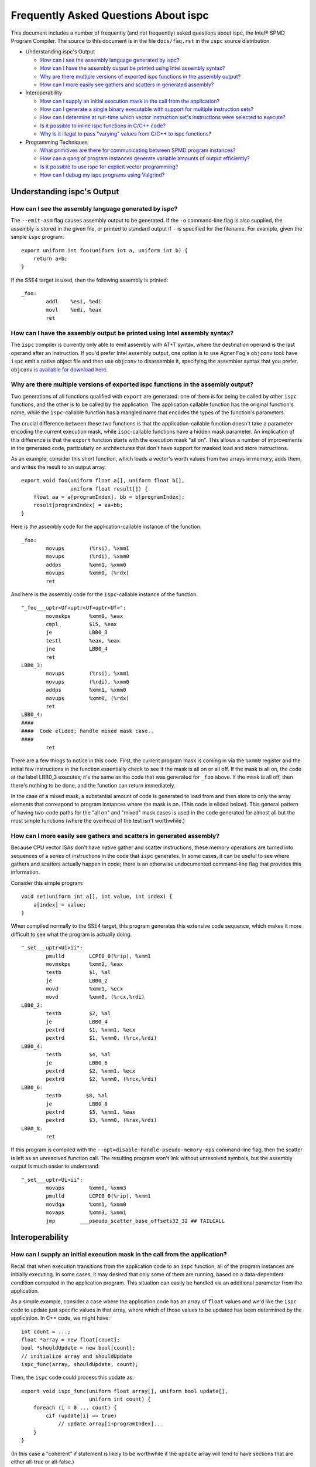 =====================================
Frequently Asked Questions About ispc
=====================================

This document includes a number of frequently (and not frequently) asked
questions about ispc, the Intel® SPMD Program Compiler.  The source to this
document is in the file ``docs/faq.rst`` in the ``ispc`` source
distribution.

* Understanding ispc's Output

  + `How can I see the assembly language generated by ispc?`_
  + `How can I have the assembly output be printed using Intel assembly syntax?`_
  + `Why are there multiple versions of exported ispc functions in the assembly output?`_
  + `How can I more easily see gathers and scatters in generated assembly?`_

* Interoperability

  + `How can I supply an initial execution mask in the call from the application?`_
  + `How can I generate a single binary executable with support for multiple instruction sets?`_
  + `How can I determine at run-time which vector instruction set's instructions were selected to execute?`_
  + `Is it possible to inline ispc functions in C/C++ code?`_
  + `Why is it illegal to pass "varying" values from C/C++ to ispc functions?`_ 

* Programming Techniques

  + `What primitives are there for communicating between SPMD program instances?`_
  + `How can a gang of program instances generate variable amounts of output efficiently?`_
  + `Is it possible to use ispc for explicit vector programming?`_
  + `How can I debug my ispc programs using Valgrind?`_

Understanding ispc's Output
===========================

How can I see the assembly language generated by ispc?
------------------------------------------------------

The ``--emit-asm`` flag causes assembly output to be generated.  If the
``-o`` command-line flag is also supplied, the assembly is stored in the
given file, or printed to standard output if ``-`` is specified for the
filename.  For example, given the simple ``ispc`` program:

::

    export uniform int foo(uniform int a, uniform int b) {
        return a+b;
    }

If the SSE4 target is used, then the following assembly is printed:

::

    _foo:
            addl    %esi, %edi
            movl    %edi, %eax
            ret


How can I have the assembly output be printed using Intel assembly syntax?
--------------------------------------------------------------------------

The ``ispc`` compiler is currently only able to emit assembly with AT+T
syntax, where the destination operand is the last operand after an
instruction.  If you'd prefer Intel assembly output, one option is to use
Agner Fog's ``objconv`` tool: have ``ispc`` emit a native object file and
then use ``objconv`` to disassemble it, specifying the assembler syntax
that you prefer.  ``objconv`` `is available for download here`_.

.. _is available for download here: http://www.agner.org/optimize/#objconv

Why are there multiple versions of exported ispc functions in the assembly output?
----------------------------------------------------------------------------------

Two generations of all functions qualified with ``export`` are generated:
one of them is for being be called by other ``ispc`` functions, and the
other is to be called by the application.  The application callable
function has the original function's name, while the ``ispc``-callable
function has a mangled name that encodes the types of the function's
parameters.

The crucial difference between these two functions is that the
application-callable function doesn't take a parameter encoding the current
execution mask, while ``ispc``-callable functions have a hidden mask
parameter.  An implication of this difference is that the ``export``
function starts with the execution mask "all on".  This allows a number of
improvements in the generated code, particularly on architectures that
don't have support for masked load and store instructions.

As an example, consider this short function, which loads a vector's worth
values from two arrays in memory, adds them, and writes the result to an
output array.

::

    export void foo(uniform float a[], uniform float b[],
                    uniform float result[]) {
        float aa = a[programIndex], bb = b[programIndex];
        result[programIndex] = aa+bb;
    }

Here is the assembly code for the application-callable instance of the
function.

::

    _foo:
            movups        (%rsi), %xmm1
            movups        (%rdi), %xmm0
            addps         %xmm1, %xmm0
            movups        %xmm0, (%rdx)
            ret


And here is the assembly code for the ``ispc``-callable instance of the
function.

::

    "_foo___uptr<Uf>uptr<Uf>uptr<Uf>":
            movmskps      %xmm0, %eax
            cmpl          $15, %eax
            je            LBB0_3
            testl         %eax, %eax
            jne           LBB0_4
            ret
    LBB0_3:
            movups        (%rsi), %xmm1
            movups        (%rdi), %xmm0
            addps         %xmm1, %xmm0
            movups        %xmm0, (%rdx)
            ret
    LBB0_4:
    ####
    ####  Code elided; handle mixed mask case..
    ####
            ret

There are a few things to notice in this code.  First, the current program
mask is coming in via the ``%xmm0`` register and the initial few
instructions in the function essentially check to see if the mask is all on
or all off.  If the mask is all on, the code at the label LBB0_3 executes;
it's the same as the code that was generated for ``_foo`` above.  If the
mask is all off, then there's nothing to be done, and the function can
return immediately.

In the case of a mixed mask, a substantial amount of code is generated to
load from and then store to only the array elements that correspond to
program instances where the mask is on.  (This code is elided below).  This
general pattern of having two-code paths for the "all on" and "mixed" mask
cases is used in the code generated for almost all but the most simple
functions (where the overhead of the test isn't worthwhile.)

How can I more easily see gathers and scatters in generated assembly?
---------------------------------------------------------------------

Because CPU vector ISAs don't have native gather and scatter instructions,
these memory operations are turned into sequences of a series of
instructions in the code that ``ispc`` generates.  In some cases, it can be
useful to see where gathers and scatters actually happen in code; there is
an otherwise undocumented command-line flag that provides this information.

Consider this simple program:

::

    void set(uniform int a[], int value, int index) {
        a[index] = value;
    }

When compiled normally to the SSE4 target, this program generates this
extensive code sequence, which makes it more difficult to see what the
program is actually doing.

::

    "_set___uptr<Ui>ii":
            pmulld        LCPI0_0(%rip), %xmm1
            movmskps      %xmm2, %eax
            testb         $1, %al
            je            LBB0_2
            movd          %xmm1, %ecx
            movd          %xmm0, (%rcx,%rdi)
    LBB0_2:
            testb         $2, %al
            je            LBB0_4
            pextrd        $1, %xmm1, %ecx
            pextrd        $1, %xmm0, (%rcx,%rdi)
    LBB0_4:
            testb         $4, %al
            je            LBB0_6
            pextrd        $2, %xmm1, %ecx
            pextrd        $2, %xmm0, (%rcx,%rdi)
    LBB0_6:
            testb        $8, %al
            je            LBB0_8
            pextrd        $3, %xmm1, %eax
            pextrd        $3, %xmm0, (%rax,%rdi)
    LBB0_8:
            ret

If this program is compiled with the
``--opt=disable-handle-pseudo-memory-ops`` command-line flag, then the
scatter is left as an unresolved function call.  The resulting program
won't link without unresolved symbols, but the assembly output is much
easier to understand:

::

    "_set___uptr<Ui>ii":
            movaps        %xmm0, %xmm3
            pmulld        LCPI0_0(%rip), %xmm1
            movdqa        %xmm1, %xmm0
            movaps        %xmm3, %xmm1
            jmp        ___pseudo_scatter_base_offsets32_32 ## TAILCALL


Interoperability
================

How can I supply an initial execution mask in the call from the application?
----------------------------------------------------------------------------

Recall that when execution transitions from the application code to an
``ispc`` function, all of the program instances are initially executing.
In some cases, it may desired that only some of them are running, based on
a data-dependent condition computed in the application program.  This
situation can easily be handled via an additional parameter from the
application.

As a simple example, consider a case where the application code has an
array of ``float`` values and we'd like the ``ispc`` code to update
just specific values in that array, where which of those values to be
updated has been determined by the application.  In C++ code, we might
have:

::

    int count = ...;
    float *array = new float[count];
    bool *shouldUpdate = new bool[count];
    // initialize array and shouldUpdate
    ispc_func(array, shouldUpdate, count);

Then, the ``ispc`` code could process this update as:

::

    export void ispc_func(uniform float array[], uniform bool update[],
                          uniform int count) {
        foreach (i = 0 ... count) {
            cif (update[i] == true)
                // update array[i+programIndex]...
        }
    }

(In this case a "coherent" if statement is likely to be worthwhile if the
``update`` array will tend to have sections that are either all-true or
all-false.)

How can I generate a single binary executable with support for multiple instruction sets?
-----------------------------------------------------------------------------------------

``ispc`` can also generate output that supports multiple target instruction
sets, also generating code that chooses the most appropriate one at runtime
if multiple targets are specified with the ``--target`` command-line
argument.

For example, if you run the command:

::

   ispc foo.ispc -o foo.o --target=sse2,sse4-x2,avx-x2

Then four object files will be generated: ``foo_sse2.o``, ``foo_sse4.o``,
``foo_avx.o``, and ``foo.o``.[#]_  Link all of these into your executable, and
when you call a function in ``foo.ispc`` from your application code,
``ispc`` will determine which instruction sets are supported by the CPU the
code is running on and will call the most appropriate version of the
function available.  

.. [#] Similarly, if you choose to generate assembly language output or
   LLVM bitcode output, multiple versions of those files will be created.

In general, the version of the function that runs will be the one in the
most general instruction set that is supported by the system.  If you only
compile SSE2 and SSE4 variants and run on a system that supports AVX, for
example, then the SSE4 variant will be executed.  If the system doesn't
is not able to run any of the available variants of the function (for
example, trying to run a function that only has SSE4 and AVX variants on a
system that only supports SSE2), then the standard library ``abort()``
function will be called.

One subtlety is that all non-static global variables (if any) must have the
same size and layout with all of the targets used.  For example, if you
have the global variables:

::

   uniform int foo[2*programCount];
   int bar;

and compile to both SSE2 and AVX targets, both of these variables will have
different sizes (the first due to program count having the value 4 for SSE2
and 8 for AVX, and the second due to ``varying`` types having different
numbers of elements with the two targets--essentially the same issue as the
first.)  ``ispc`` issues an error in this case.


How can I determine at run-time which vector instruction set's instructions were selected to execute?
-----------------------------------------------------------------------------------------------------

``ispc`` doesn't provide any API that allows querying which vector ISA's
instructions are running when multi-target compilation was used.  However,
this can be solved in "user space" by writing a small helper function.
Specifically, if you implement a function like this

::

    export uniform int isa() {
    #if defined(ISPC_TARGET_SSE2)
        return 0;
    #elif defined(ISPC_TARGET_SSE4)
        return 1;
    #elif defined(ISPC_TARGET_AVX)
        return 2;
    #else
        return -1;
    #endif
    }

And then call it from your application code at runtime, it will return 0,
1, or 2, depending on which target's instructions are running.

The way this works is a little surprising, but it's a useful trick.  Of
course the preprocessor ``#if`` checks are all compile-time only
operations.  What's actually happening is that the function is compiled
multiple times, once for each target, with the appropriate ``ISPC_TARGET``
preprocessor symbol set.  Then, a small dispatch function is generated for
the application to actually call.  This dispatch function in turn calls the
appropriate version of the function based on the CPU of the system it's
executing on, which in turn returns the appropriate value.

In a similar fashion, it's possible to find out at run-time the value of
``programCount`` for the target that's actually being used.

::

    export uniform int width() { return programCount; }


Is it possible to inline ispc functions in C/C++ code?
------------------------------------------------------

If you're willing to use the ``clang`` C/C++ compiler that's part of the
LLVM tool suite, then it is possible to inline ``ispc`` code with C/C++
(and conversely, to inline C/C++ calls in ``ispc``).  Doing so can provide
performance advantages when calling out to short functions written in the
"other" language.  Note that you don't need to use ``clang`` to compile all
of your C/C++ code, but only for the files where you want to be able to
inline.  In order to do this, you must have a full installation of LLVM
version 3.0 or later, including the ``clang`` compiler.

The basic approach is to have the various compilers emit LLVM intermediate
representation (IR) code and to then use tools from LLVM to link together
the IR from the compilers and then re-optimize it, which gives the LLVM
optimizer the opportunity to do additional inlining and cross-function
optimizations.  If you have source files ``foo.ispc`` and ``foo.cpp``,
first emit LLVM IR:

::

   ispc --emit-llvm -o foo_ispc.bc foo.ispc
   clang -O2 -c -emit-llvm -o foo_cpp.bc foo.cpp

Next, link the two IR files into a single file and run the LLVM optimizer
on the result:

::
  
    llvm-link foo_ispc.bc foo_cpp.bc -o - | opt -O3 -o foo_opt.bc

And finally, generate a native object file:

::

   llc -filetype=obj foo_opt.bc -o foo.o

This file can in turn be linked in with the rest of your object files when
linking your applicaiton.

(Note that if you're using the AVX instruction set, you must provide the
``-mattr=+avx`` flag to ``llc``.)
    

Why is it illegal to pass "varying" values from C/C++ to ispc functions?
------------------------------------------------------------------------

If any of the types in the parameter list to an exported function is
"varying" (including recursively, and members of structure types, etc.),
then ``ispc`` will issue an error and refuse to compile the function:

::

    % echo "export int add(int x) { return ++x; }" | ispc
    <stdin>:1:12: Error: Illegal to return a "varying" type from exported function "foo" 
    <stdin>:1:20: Error: Varying parameter "x" is illegal in an exported function. 

While there's no fundamental reason why this isn't possible, recall the
definition of "varying" variables: they have one value for each program
instance in the gang.  As such, the number of values and amount of storage
required to represent a varying variable depends on the gang size
(i.e. ``programCount``), which can have different values depending on the
compilation target.

``ispc`` therefore prohibits passing "varying" values between the
application and the ``ispc`` program in order to prevent the
application-side code from depending on a particular gang size, in order to
encourage portability to different gang sizes.  (A generally desirable
programming practice.)

For cases where the size of data is actually fixed from the application
side, the value can be passed via a pointer to a short ``uniform`` array,
as follows:

::

    export void add4(uniform int ptr[4]) {
        foreach (i = 0 ... 4)
            ptr[i]++;
    }

On the 4-wide SSE instruction set, this compiles to a single vector add
instruction (and associated move instructions), while it still also
efficiently computes the correct result on 8-wide AVX targets.


Programming Techniques
======================

What primitives are there for communicating between SPMD program instances?
---------------------------------------------------------------------------

The ``broadcast()``, ``rotate()``, and ``shuffle()`` standard library
routines provide a variety of mechanisms for the running program instances
to communicate values to each other during execution.  Note that there's no
need to synchronize the program instances before communicating between
them, due to the synchronized execution model of gangs of program instances
in ``ispc``.

How can a gang of program instances generate variable amounts of output efficiently?
------------------------------------------------------------------------------------

It's not unusual to have a gang of program instances where each program
instance generates a variable amount of output (perhaps some generate no
output, some generate one output value, some generate many output values
and so forth), and where one would like to have the output densely packed
in an output array.  The ``exclusive_scan_add()`` function from the
standard library is quite useful in this situation.

Consider the following function:

::

    uniform int func(uniform float outArray[], ...) {
       int numOut = ...;  // figure out how many to be output
       float outLocal[MAX_OUT]; // staging area

       // each program instance in the gang puts its results in
       //  outLocal[0], ..., outLocal[numOut-1]

       int startOffset = exclusive_scan_add(numOut);
       for (int i = 0; i < numOut; ++i)
           outArray[startOffset + i] = outLocal[i];
       return reduce_add(numOut);
    }

Here, each program instance has computed a number, ``numOut``, of values to
output, and has stored them in the ``outLocal`` array.  Assume that four
program instances are running and that the first one wants to output one
value, the second two values, and the third and fourth three values each.
In this case, ``exclusive_scan_add()`` will return the values (0, 1, 3, 6)
to the four program instances, respectively.  

The first program instance will then write its one result to
``outArray[0]``, the second will write its two values to ``outArray[1]``
and ``outArray[2]``, and so forth.  The ``reduce_add()`` call at the end
returns the total number of values that all of the program instances have
written to the array.

FIXME: add discussion of foreach_active as an option here once that's in

Is it possible to use ispc for explicit vector programming?
-----------------------------------------------------------

The typical model for programming in ``ispc`` is an *implicit* parallel
model, where one writes a program that is apparently doing scalar
computation on values and the program is then vectorized to run in parallel
across the SIMD lanes of a processor.  However, ``ispc`` also has some
support for explicit vector unit programming, where the vectorization is
explicit.  Some computations may be more effectively described in the
explicit model rather than the implicit model.

This support is provided via ``uniform`` instances of short vectors
Specifically, if this short program

::

    export uniform float<8> madd(uniform float<8> a, uniform float<8> b,
                                 uniform float<8> c) {
        return a + b * c;
    }

is compiled with the AVX target, ``ispc`` generates the following assembly:

::

    _madd:
	vmulps	%ymm2, %ymm1, %ymm1
	vaddps	%ymm0, %ymm1, %ymm0
	ret

(And similarly, if compiled with a 4-wide SSE target, two ``mulps`` and two
``addps`` instructions are generated, and so forth.)

Note that ``ispc`` doesn't currently support control-flow based on
``uniform`` short vector types; it is thus not possible to write code like:

::

    export uniform int<8> count(uniform float<8> a, uniform float<8> b) {
        uniform int<8> sum = 0;
        while (a++ < b)
            ++sum;
    }


How can I debug my ispc programs using Valgrind?
------------------------------------------------

The `valgrind`_ memory checker is an extremely useful memory checker for
Linux and OSX; it detects a range of memory errors, including accessing
memory after it has been freed, accessing memory beyond the end of an
array, accessing uninitialized stack variables, and so forth.
In general, applications that use ``ispc`` code run with ``valgrind``
without modification and ``valgrind`` will detect the same range of memory
errors in ``ispc`` code that it does in C/C++ code.  

.. _valgrind: http://valgrind.org

One issue to be aware of is that until recently, ``valgrind`` only
supported the SSE2 vector instructions; if you are using a version of
``valgrind`` older than the 3.7.0 release (5 November 2011), you should
compile your ``ispc`` programs with ``--target=sse2`` before running them
through ``valgrind``.  (Note that if no target is specified, then ``ispc``
chooses a target based on the capabilities of the system you're running
``ispc`` on.)  If you run an ``ispc`` program that uses instructions that
``valgrind`` doesn't support, you'll see an error message like:

::

    vex amd64->IR: unhandled instruction bytes: 0xC5 0xFA 0x10 0x0 0xC5 0xFA 0x11 0x84
    ==46059== valgrind: Unrecognised instruction at address 0x100002707.

The just-released valgrind 3.7.0 adds support for the SSE4.2 instruction
set; if you're using that version (and your system supports SSE4.2), then
you can use ``--target=sse4`` when compiling to run with ``valgrind``.

Note that ``valgrind`` does not yet support programs that use the AVX
instruction set.

